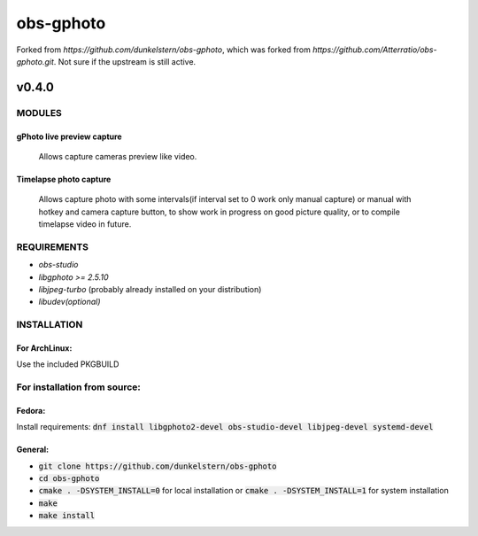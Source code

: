 ==========
obs-gphoto
==========

Forked from `https://github.com/dunkelstern/obs-gphoto`, which was forked from
`https://github.com/Atterratio/obs-gphoto.git`. Not sure if the upstream is still
active.

------
v0.4.0
------

MODULES
=======
gPhoto live preview capture
---------------------------
   Allows capture cameras preview like video.

Timelapse photo capture
-----------------------
   Allows capture photo with some intervals(if interval set to 0 work only manual capture) or manual with hotkey and camera capture button, to show work in progress on good picture quality, or to compile timelapse video in future.

REQUIREMENTS
============

* *obs-studio*
* *libgphoto >= 2.5.10*
* *libjpeg-turbo* (probably already installed on your distribution)
* *libudev(optional)*

INSTALLATION
============

For ArchLinux:
--------------

Use the included PKGBUILD


For installation from source:
=============================

Fedora: 
-------
Install requirements: :code:`dnf install libgphoto2-devel obs-studio-devel libjpeg-devel systemd-devel`

General:
--------
* :code:`git clone https://github.com/dunkelstern/obs-gphoto`
* :code:`cd obs-gphoto`
* :code:`cmake . -DSYSTEM_INSTALL=0` for local installation or :code:`cmake . -DSYSTEM_INSTALL=1` for system installation
* :code:`make`
* :code:`make install`
